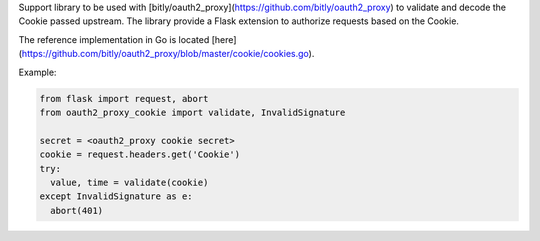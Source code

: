 Support library to be used with [bitly/oauth2_proxy](https://github.com/bitly/oauth2_proxy)
to validate and decode the Cookie passed upstream. The library provide a Flask
extension to authorize requests based on the Cookie.

The reference implementation in Go is located [here](https://github.com/bitly/oauth2_proxy/blob/master/cookie/cookies.go).

Example:

.. code:: python

  from flask import request, abort
  from oauth2_proxy_cookie import validate, InvalidSignature

  secret = <oauth2_proxy cookie secret>
  cookie = request.headers.get('Cookie')
  try:
    value, time = validate(cookie)
  except InvalidSignature as e:
    abort(401)



